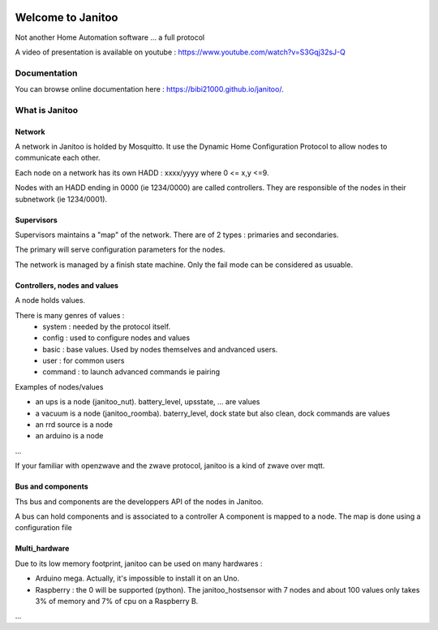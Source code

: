 .. image:: https://travis-ci.org/bibi21000/janitoo.svg?branch=master
    :target: https://travis-ci.org/bibi21000/janitoo
    :alt: Travis status

.. image:: https://circleci.com/gh/bibi21000/janitoo.png?style=shield
    :target: https://circleci.com/gh/bibi21000/janitoo
    :alt: Circle status

.. image:: https://coveralls.io/repos/bibi21000/janitoo/badge.svg?branch=master&service=github
    :target: https://coveralls.io/github/bibi21000/janitoo?branch=master
    :alt: Coveralls results

.. image:: https://img.shields.io/imagelayers/image-size/bibi21000/janitoo_base/latest.svg
    :target: https://hub.docker.com/r/bibi21000/janitoo_base/
    :alt: Docker size

.. image:: https://img.shields.io/imagelayers/layers/bibi21000/janitoo_base/latest.svg
    :target: https://hub.docker.com/r/bibi21000/janitoo_base/
    :alt: Docker size

.. image:: https://badges.gitter.im/bibi21000/janitoo.svg
    :alt: Join the chat at https://gitter.im/bibi21000/janitoo
    :target: https://gitter.im/bibi21000/janitoo?utm_source=badge&utm_medium=badge&utm_campaign=pr-badge&utm_content=badge

.. image:: https://travis-ci.org/bibi21000/janitoo.svg?branch=master
    :target: https://travis-ci.org/bibi21000/janitoo
    :alt: Travis status

.. image:: https://coveralls.io/repos/bibi21000/janitoo/badge.svg?branch=master&service=github
    :target: https://coveralls.io/github/bibi21000/janitoo?branch=master
    :alt: Coveralls results

==================
Welcome to Janitoo
==================

Not another Home Automation software ... a full protocol

A video of presentation is available on youtube : https://www.youtube.com/watch?v=S3Gqj32sJ-Q

Documentation
=============
You can browse online documentation here : https://bibi21000.github.io/janitoo/.


What is Janitoo
===============

Network
-------

A network in Janitoo is holded by Mosquitto.
It use the Dynamic Home Configuration Protocol to allow nodes to communicate each other.

Each node on a network has its own HADD : xxxx/yyyy where 0 <= x,y <=9.

Nodes with an HADD ending in 0000 (ie 1234/0000) are called controllers.
They are responsible of the nodes in their subnetwork (ie 1234/0001).


Supervisors
-----------

Supervisors maintains a "map" of the network.
There are of 2 types : primaries and secondaries.

The primary will serve configuration parameters for the nodes.

The network is managed by a finish state machine. Only the fail mode can be considered as usuable.


Controllers, nodes and values
-----------------------------

A node holds values.

There is many genres of values :
 - system : needed by the protocol itself.
 - config : used to configure nodes and values
 - basic : base values. Used by nodes themselves and andvanced users.
 - user : for common users
 - command : to launch advanced commands ie pairing

Examples of nodes/values

- an ups is a node (janitoo_nut). battery_level, upsstate, ... are values
- a vacuum is a node (janitoo_roomba). baterry_level, dock state but also clean, dock commands are values
- an rrd source is a node
- an arduino is a node

...

If your familiar with openzwave and the zwave protocol, janitoo is a kind of zwave over mqtt.

Bus and components
------------------

Ths bus and components are the developpers API of the nodes in Janitoo.

A bus can hold components and is associated to a controller
A component is mapped to a node.
The map is done using a configuration file

Multi_hardware
--------------
Due to its low memory footprint, janitoo can be used on many hardwares :

- Arduino mega. Actually, it's impossible to install it on an Uno.
- Raspberry : the 0 will be supported (python). The janitoo_hostsensor with 7 nodes and about 100 values only takes 3% of memory and 7% of cpu on a Raspberry B.

...

